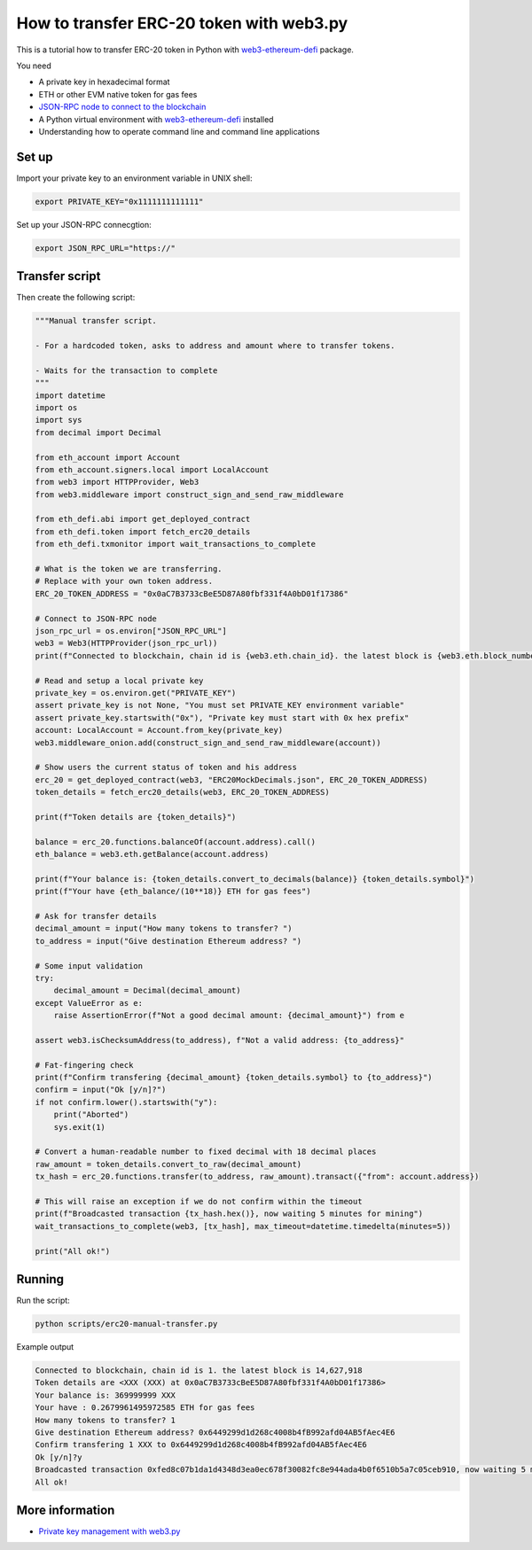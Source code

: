 How to transfer ERC-20 token with web3.py
-----------------------------------------

This is a tutorial how to transfer ERC-20 token in Python
with `web3-ethereum-defi <https://github.com/tradingstrategy-ai/web3-ethereum-defi>`_ package.

You need

- A private key in hexadecimal format

- ETH or other EVM native token for gas fees

- `JSON-RPC node to connect to the blockchain <https://ethereumnodes.com/>`_

- A Python virtual environment with `web3-ethereum-defi <https://github.com/tradingstrategy-ai/web3-ethereum-defi>`_ installed

- Understanding how to operate command line and command line applications

Set up
~~~~~~

Import your private key to an environment variable in UNIX shell:

.. code-block:: shell

    export PRIVATE_KEY="0x1111111111111"

Set up your JSON-RPC connecgtion:

.. code-block:: shell

    export JSON_RPC_URL="https://"

Transfer script
~~~~~~~~~~~~~~~

Then create the following script:

.. code-block:: python

    """Manual transfer script.

    - For a hardcoded token, asks to address and amount where to transfer tokens.

    - Waits for the transaction to complete
    """
    import datetime
    import os
    import sys
    from decimal import Decimal

    from eth_account import Account
    from eth_account.signers.local import LocalAccount
    from web3 import HTTPProvider, Web3
    from web3.middleware import construct_sign_and_send_raw_middleware

    from eth_defi.abi import get_deployed_contract
    from eth_defi.token import fetch_erc20_details
    from eth_defi.txmonitor import wait_transactions_to_complete

    # What is the token we are transferring.
    # Replace with your own token address.
    ERC_20_TOKEN_ADDRESS = "0x0aC7B3733cBeE5D87A80fbf331f4A0bD01f17386"

    # Connect to JSON-RPC node
    json_rpc_url = os.environ["JSON_RPC_URL"]
    web3 = Web3(HTTPProvider(json_rpc_url))
    print(f"Connected to blockchain, chain id is {web3.eth.chain_id}. the latest block is {web3.eth.block_number:,}")

    # Read and setup a local private key
    private_key = os.environ.get("PRIVATE_KEY")
    assert private_key is not None, "You must set PRIVATE_KEY environment variable"
    assert private_key.startswith("0x"), "Private key must start with 0x hex prefix"
    account: LocalAccount = Account.from_key(private_key)
    web3.middleware_onion.add(construct_sign_and_send_raw_middleware(account))

    # Show users the current status of token and his address
    erc_20 = get_deployed_contract(web3, "ERC20MockDecimals.json", ERC_20_TOKEN_ADDRESS)
    token_details = fetch_erc20_details(web3, ERC_20_TOKEN_ADDRESS)

    print(f"Token details are {token_details}")

    balance = erc_20.functions.balanceOf(account.address).call()
    eth_balance = web3.eth.getBalance(account.address)

    print(f"Your balance is: {token_details.convert_to_decimals(balance)} {token_details.symbol}")
    print(f"Your have {eth_balance/(10**18)} ETH for gas fees")

    # Ask for transfer details
    decimal_amount = input("How many tokens to transfer? ")
    to_address = input("Give destination Ethereum address? ")

    # Some input validation
    try:
        decimal_amount = Decimal(decimal_amount)
    except ValueError as e:
        raise AssertionError(f"Not a good decimal amount: {decimal_amount}") from e

    assert web3.isChecksumAddress(to_address), f"Not a valid address: {to_address}"

    # Fat-fingering check
    print(f"Confirm transfering {decimal_amount} {token_details.symbol} to {to_address}")
    confirm = input("Ok [y/n]?")
    if not confirm.lower().startswith("y"):
        print("Aborted")
        sys.exit(1)

    # Convert a human-readable number to fixed decimal with 18 decimal places
    raw_amount = token_details.convert_to_raw(decimal_amount)
    tx_hash = erc_20.functions.transfer(to_address, raw_amount).transact({"from": account.address})

    # This will raise an exception if we do not confirm within the timeout
    print(f"Broadcasted transaction {tx_hash.hex()}, now waiting 5 minutes for mining")
    wait_transactions_to_complete(web3, [tx_hash], max_timeout=datetime.timedelta(minutes=5))

    print("All ok!")

Running
~~~~~~~

Run the script:

.. code-block:: shell

    python scripts/erc20-manual-transfer.py

Example output

.. code-block:: text

    Connected to blockchain, chain id is 1. the latest block is 14,627,918
    Token details are <XXX (XXX) at 0x0aC7B3733cBeE5D87A80fbf331f4A0bD01f17386>
    Your balance is: 369999999 XXX
    Your have : 0.2679961495972585 ETH for gas fees
    How many tokens to transfer? 1
    Give destination Ethereum address? 0x6449299d1d268c4008b4fB992afd04AB5fAec4E6
    Confirm transfering 1 XXX to 0x6449299d1d268c4008b4fB992afd04AB5fAec4E6
    Ok [y/n]?y
    Broadcasted transaction 0xfed8c07b1da1d4348d3ea0ec678f30082fc8e944ada4b0f6510b5a7c05ceb910, now waiting 5 minutes for mining
    All ok!

More information
~~~~~~~~~~~~~~~~

- `Private key management with web3.py <https://web3py.readthedocs.io/en/latest/web3.eth.account.html#read-a-private-key-from-an-environment-variable>`_
